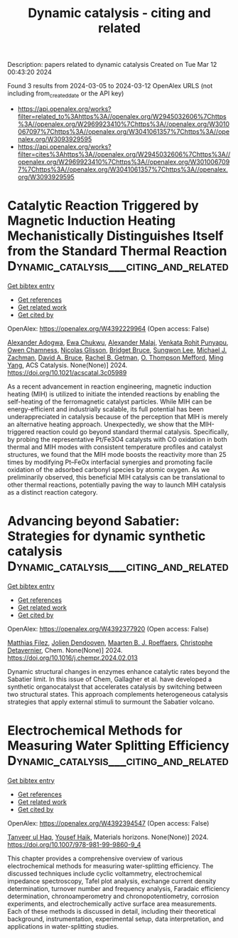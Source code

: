 #+TITLE: Dynamic catalysis - citing and related
Description: papers related to dynamic catalysis
Created on Tue Mar 12 00:43:20 2024

Found 3 results from 2024-03-05 to 2024-03-12
OpenAlex URLS (not including from_created_date or the API key)
- [[https://api.openalex.org/works?filter=related_to%3Ahttps%3A//openalex.org/W2945032606%7Chttps%3A//openalex.org/W2969923410%7Chttps%3A//openalex.org/W3010067097%7Chttps%3A//openalex.org/W3041061357%7Chttps%3A//openalex.org/W3093929595]]
- [[https://api.openalex.org/works?filter=cites%3Ahttps%3A//openalex.org/W2945032606%7Chttps%3A//openalex.org/W2969923410%7Chttps%3A//openalex.org/W3010067097%7Chttps%3A//openalex.org/W3041061357%7Chttps%3A//openalex.org/W3093929595]]

* Catalytic Reaction Triggered by Magnetic Induction Heating Mechanistically Distinguishes Itself from the Standard Thermal Reaction  :Dynamic_catalysis___citing_and_related:
:PROPERTIES:
:UUID: https://openalex.org/W4392229964
:TOPICS: Catalytic Nanomaterials, Desulfurization Technologies for Fuels, Materials and Methods for Hydrogen Storage
:PUBLICATION_DATE: 2024-02-28
:END:    
    
[[elisp:(doi-add-bibtex-entry "https://doi.org/10.1021/acscatal.3c05989")][Get bibtex entry]] 

- [[elisp:(progn (xref--push-markers (current-buffer) (point)) (oa--referenced-works "https://openalex.org/W4392229964"))][Get references]]
- [[elisp:(progn (xref--push-markers (current-buffer) (point)) (oa--related-works "https://openalex.org/W4392229964"))][Get related work]]
- [[elisp:(progn (xref--push-markers (current-buffer) (point)) (oa--cited-by-works "https://openalex.org/W4392229964"))][Get cited by]]

OpenAlex: https://openalex.org/W4392229964 (Open access: False)
    
[[https://openalex.org/A5003444891][Alexander Adogwa]], [[https://openalex.org/A5039156100][Ewa Chukwu]], [[https://openalex.org/A5094019517][Alexander Malaj]], [[https://openalex.org/A5068765571][Venkata Rohit Punyapu]], [[https://openalex.org/A5094019518][Owen Chamness]], [[https://openalex.org/A5094019519][Nicolas Glisson]], [[https://openalex.org/A5094019520][Bridget Bruce]], [[https://openalex.org/A5055973826][Sungwon Lee]], [[https://openalex.org/A5080185216][Michael J. Zachman]], [[https://openalex.org/A5075486632][David A. Bruce]], [[https://openalex.org/A5085121177][Rachel B. Getman]], [[https://openalex.org/A5030845854][O. Thompson Mefford]], [[https://openalex.org/A5048213108][Ming Yang]], ACS Catalysis. None(None)] 2024. https://doi.org/10.1021/acscatal.3c05989 
     
As a recent advancement in reaction engineering, magnetic induction heating (MIH) is utilized to initiate the intended reactions by enabling the self-heating of the ferromagnetic catalyst particles. While MIH can be energy-efficient and industrially scalable, its full potential has been underappreciated in catalysis because of the perception that MIH is merely an alternative heating approach. Unexpectedly, we show that the MIH-triggered reaction could go beyond standard thermal catalysis. Specifically, by probing the representative Pt/Fe3O4 catalysts with CO oxidation in both thermal and MIH modes with consistent temperature profiles and catalyst structures, we found that the MIH mode boosts the reactivity more than 25 times by modifying Pt–FeOx interfacial synergies and promoting facile oxidation of the adsorbed carbonyl species by atomic oxygen. As we preliminarily observed, this beneficial MIH catalysis can be translational to other thermal reactions, potentially paving the way to launch MIH catalysis as a distinct reaction category.    

    

* Advancing beyond Sabatier: Strategies for dynamic synthetic catalysis  :Dynamic_catalysis___citing_and_related:
:PROPERTIES:
:UUID: https://openalex.org/W4392377920
:TOPICS: Catalytic Dehydrogenation of Light Alkanes, Catalytic Nanomaterials, Homogeneous Catalysis with Transition Metals
:PUBLICATION_DATE: 2024-03-01
:END:    
    
[[elisp:(doi-add-bibtex-entry "https://doi.org/10.1016/j.chempr.2024.02.013")][Get bibtex entry]] 

- [[elisp:(progn (xref--push-markers (current-buffer) (point)) (oa--referenced-works "https://openalex.org/W4392377920"))][Get references]]
- [[elisp:(progn (xref--push-markers (current-buffer) (point)) (oa--related-works "https://openalex.org/W4392377920"))][Get related work]]
- [[elisp:(progn (xref--push-markers (current-buffer) (point)) (oa--cited-by-works "https://openalex.org/W4392377920"))][Get cited by]]

OpenAlex: https://openalex.org/W4392377920 (Open access: False)
    
[[https://openalex.org/A5053858283][Matthias Filez]], [[https://openalex.org/A5081161746][Jolien Dendooven]], [[https://openalex.org/A5078485962][Maarten B. J. Roeffaers]], [[https://openalex.org/A5039168166][Christophe Detavernier]], Chem. None(None)] 2024. https://doi.org/10.1016/j.chempr.2024.02.013 
     
Dynamic structural changes in enzymes enhance catalytic rates beyond the Sabatier limit. In this issue of Chem, Gallagher et al. have developed a synthetic organocatalyst that accelerates catalysis by switching between two structural states. This approach complements heterogeneous catalysis strategies that apply external stimuli to surmount the Sabatier volcano.    

    

* Electrochemical Methods for Measuring Water Splitting Efficiency  :Dynamic_catalysis___citing_and_related:
:PROPERTIES:
:UUID: https://openalex.org/W4392394547
:TOPICS: Electrocatalysis for Energy Conversion, Electrochemical Detection of Heavy Metal Ions, Aqueous Zinc-Ion Battery Technology
:PUBLICATION_DATE: 2024-01-01
:END:    
    
[[elisp:(doi-add-bibtex-entry "https://doi.org/10.1007/978-981-99-9860-9_4")][Get bibtex entry]] 

- [[elisp:(progn (xref--push-markers (current-buffer) (point)) (oa--referenced-works "https://openalex.org/W4392394547"))][Get references]]
- [[elisp:(progn (xref--push-markers (current-buffer) (point)) (oa--related-works "https://openalex.org/W4392394547"))][Get related work]]
- [[elisp:(progn (xref--push-markers (current-buffer) (point)) (oa--cited-by-works "https://openalex.org/W4392394547"))][Get cited by]]

OpenAlex: https://openalex.org/W4392394547 (Open access: False)
    
[[https://openalex.org/A5025205505][Tanveer ul Haq]], [[https://openalex.org/A5039023347][Yousef Haik]], Materials horizons. None(None)] 2024. https://doi.org/10.1007/978-981-99-9860-9_4 
     
This chapter provides a comprehensive overview of various electrochemical methods for measuring water-splitting efficiency. The discussed techniques include cyclic voltammetry, electrochemical impedance spectroscopy, Tafel plot analysis, exchange current density determination, turnover number and frequency analysis, Faradaic efficiency determination, chronoamperometry and chronopotentiometry, corrosion experiments, and electrochemically active surface area measurements. Each of these methods is discussed in detail, including their theoretical background, instrumentation, experimental setup, data interpretation, and applications in water-splitting studies.    

    
